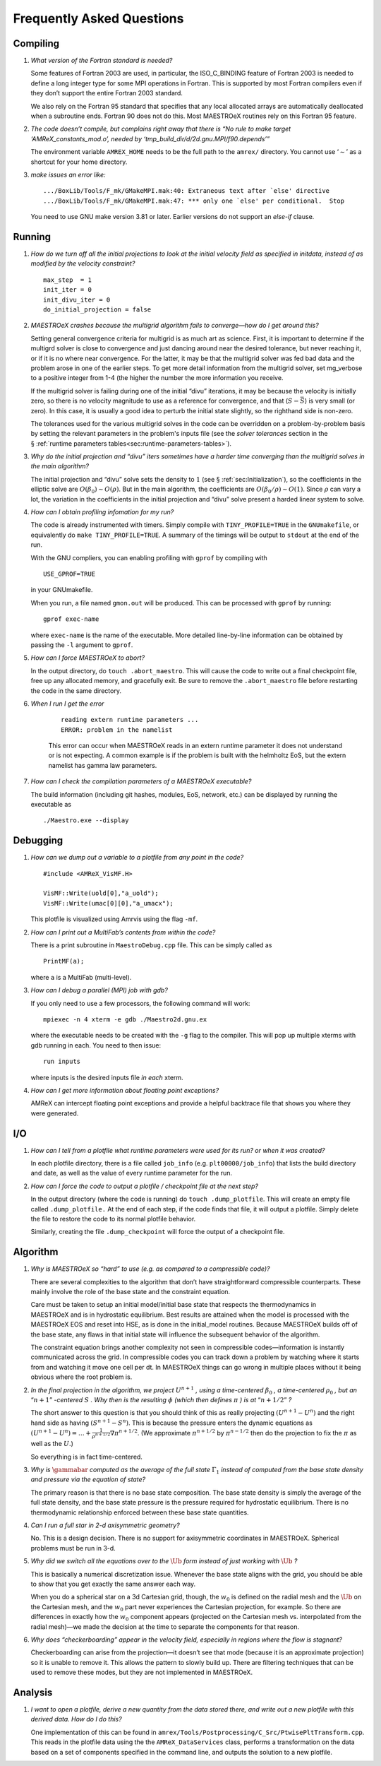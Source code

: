 **************************
Frequently Asked Questions
**************************

Compiling
=========

#. *What version of the Fortran standard is needed?*

   Some features of Fortran 2003 are used, in particular, the
   ISO_C_BINDING feature of Fortran 2003 is needed to define a long
   integer type for some MPI operations in Fortran. This is supported
   by most Fortran compilers even if they don’t support the entire
   Fortran 2003 standard.

   We also rely on the Fortran 95 standard that specifies that any
   local allocated arrays are automatically deallocated when a
   subroutine ends. Fortran 90 does not do this. Most
   MAESTROeX routines rely on this Fortran 95 feature.

   
#. *The code doesn’t compile, but complains right away that there
   is “No rule to make target ‘AMReX_constants_mod.o’, needed by ‘tmp_build_dir/d/2d.gnu.MPI/f90.depends’”*

   The environment variable ``AMREX_HOME`` needs to be the full path
   to the ``amrex/`` directory. You cannot use ‘:math:`\sim`’ as a shortcut
   for your home directory.

   
#. *make issues an error like:*

   .. raw:: latex

      \small

   ::

              .../BoxLib/Tools/F_mk/GMakeMPI.mak:40: Extraneous text after `else' directive
              .../BoxLib/Tools/F_mk/GMakeMPI.mak:47: *** only one `else' per conditional.  Stop


   You need to use GNU make version 3.81 or later. Earlier versions do
   not support an *else-if* clause.

Running
=======

#. *How do we turn off all the initial projections to look at the
   initial velocity field as specified in initdata, instead of as
   modified by the velocity constraint?*

   ::

           max_step  = 1
           init_iter = 0
           init_divu_iter = 0
           do_initial_projection = false

#. *MAESTROeX crashes because the multigrid algorithm fails to
   converge—how do I get around this?*

   Setting general convergence criteria for multigrid is as much
   art as science.
   First, it is important to determine if the multigrd solver is
   close to convergence and just dancing around near the desired
   tolerance, but never reaching it, or if it is no where near
   convergence. For the latter, it may be that the multigrid
   solver was fed bad data and the problem arose in one of the earlier
   steps. To get more detail information from the multigrid solver,
   set mg_verbose to a positive integer from 1-4 (the higher
   the number the more information you receive.

   If the multigrid solver is failing during one of the initial
   “divu” iterations, it may be because the velocity is initially
   zero, so there is no velocity magnitude to use as a reference for
   convergence, and that (:math:`S - \bar{S}`) is very small (or zero). In
   this case, it is usually a good idea to perturb the initial state
   slightly, so the righthand side is non-zero.

   The tolerances used for the various multigrid solves in the code
   can be overridden on a problem-by-problem basis by setting the relevant
   parameters in the problem's inputs file (see the `solver tolerances` section in the § :ref:`runtime parameters tables<sec:runtime-parameters-tables>`).

   
#. *Why do the initial projection and “divu” iters sometimes
   have a harder time converging than the multigrid solves in the main algorithm?*

   The initial projection and “divu” solve sets the density to :math:`1`
   (see § :ref:`sec:Initialization`), so the coefficients in the
   elliptic solve are :math:`O(\beta_0) \sim O(\rho)`. But in the main
   algorithm, the coefficients are :math:`O(\beta_0/\rho) \sim O(1)`. Since
   :math:`\rho` can vary a lot, the variation in the coefficients in the
   initial projection and “divu” solve present a harded linear system
   to solve.

   
#. *How can I obtain profiling infomation for my run?*

   The code is already instrumented with timers. Simply compile with
   ``TINY_PROFILE=TRUE`` in the ``GNUmakefile``, or equivalently do
   ``make TINY_PROFILE=TRUE``. A summary of the timings will
   be output to ``stdout`` at the end of the run.

   With the GNU compliers, you can enabling profiling with ``gprof``
   by compiling with

   ::

         USE_GPROF=TRUE

   in your GNUmakefile.

   When you run, a file named ``gmon.out`` will be produced. This can
   be processed with ``gprof`` by running:

   ::

         gprof exec-name

   where ``exec-name`` is the name of the executable. More detailed
   line-by-line information can be obtained by passing the ``-l``
   argument to ``gprof``.

   
#. *How can I force MAESTROeX to abort?*

   In the output directory, do ``touch .abort_maestro``. This
   will cause the code to write out a final checkpoint file, free up
   any allocated memory, and gracefully exit. Be sure to remove the
   ``.abort_maestro`` file before restarting the code in the
   same directory.

   
#. *When I run I get the error*

    ::

        reading extern runtime parameters ...
        ERROR: problem in the namelist

    This error can occur when MAESTROeX reads in an extern runtime parameter it
    does not understand or is not expecting. A common example is if the problem
    is built with the helmholtz EoS, but the extern namelist has gamma law
    parameters.

#. *How can I check the compilation parameters of a MAESTROeX executable?*

   The build information (including git hashes, modules, EoS, network, etc.) can be displayed by running the executable as 

   ::

       ./Maestro.exe --display

Debugging
=========

#. *How can we dump out a variable to a plotfile from any point in the
   code?*

   ::

           #include <AMReX_VisMF.H>

           VisMF::Write(uold[0],"a_uold");
           VisMF::Write(umac[0][0],"a_umacx");

   This plotfile is visualized using Amrvis using the flag ``-mf``.
	   
#. *How can I print out a MultiFab’s contents from within the code?*

   There is a print subroutine in ``MaestroDebug.cpp`` file. This can
   be simply called as

   ::

         PrintMF(a);


   where ``a`` is a MultiFab (multi-level).

#. *How can I debug a parallel (MPI) job with gdb?*

   If you only need to use a few processors, the following command will work:

   ::

       mpiexec -n 4 xterm -e gdb ./Maestro2d.gnu.ex

   where the executable needs to be created with the ``-g`` flag to
   the compiler. This will pop up multiple xterms with gdb running
   in each. You need to then issue:

   ::

       run inputs

   where inputs is the desired inputs file *in each* xterm.

#. *How can I get more information about floating point exceptions?*

   AMReX can intercept floating point exceptions and provide a helpful
   backtrace file that shows you where they were generated. 

I/O
===

#. *How can I tell from a plotfile what runtime parameters were
   used for its run? or when it was created?*

   In each plotfile directory, there is a file called ``job_info``
   (e.g. ``plt00000/job_info``) that lists the build directory and
   date, as well as the value of every runtime parameter for the run.

#. *How can I force the code to output a plotfile / checkpoint
   file at the next step?*

   In the output directory (where the code is running) do ``touch
   .dump_plotfile``. This will create an empty file called
   ``.dump_plotfile.`` At the end of each step, if the code finds
   that file, it will output a plotfile. Simply delete the file to
   restore the code to its normal plotfile behavior.

   Similarly, creating the file ``.dump_checkpoint`` will force the
   output of a checkpoint file.

Algorithm
=========

#. *Why is MAESTROeX so “hard” to use (e.g. as compared to a
   compressible code)?*

   There are several complexities to the algorithm that don’t have
   straightforward compressible counterparts. These mainly involve the
   role of the base state and the constraint equation.

   Care must be taken to setup an initial model/initial base state that
   respects the thermodynamics in MAESTROeX and is in hydrostatic equilibrium.
   Best results are attained when the model is processed with the MAESTROeX EOS and reset into HSE, as is done in the initial_model routines.
   Because MAESTROeX builds off of the base state, any flaws in that initial
   state will influence the subsequent behavior of the algorithm.

   The constraint equation brings another complexity not seen in compressible
   codes—information is instantly communicated
   across the grid. In compressible codes you can track down a problem by
   watching where it starts from and watching it move one cell per dt. In
   MAESTROeX things can go wrong in multiple places without it being obvious
   where the root problem is.

#. *In the final projection in the algorithm, we project* :math:`U^{n+1}` *,
   using a time-centered* :math:`\beta_0` *, a time-centered* :math:`\rho_0` *, but
   an* “:math:`n+1`” *-centered* :math:`S` *. Why then is the
   resulting* :math:`\phi` *(which then defines* :math:`\pi` *) is
   at* “:math:`n+1/2`” *?*

   The short answer to this question is that you should think of this
   as really projecting :math:`(U^{n+1} - U^n)` and the right hand side as having
   :math:`(S^{n+1} - S^n)`. This is because the pressure enters the dynamic equations as
   :math:`(U^{n+1} - U^n) = \ldots + \frac{1}{\rho^{n+1/2}} \nabla \pi^{n+1/2}`.
   (We approximate :math:`\pi^{n+1/2}` by :math:`\pi^{n-1/2}` then do the projection to fix the
   :math:`\pi` as well as the :math:`U`.)

   So everything is in fact time-centered.

#. *Why is* :math:`\gammabar` *computed as the average of the full
   state* :math:`\Gamma_1` *instead of computed from the base state density and
   pressure via the equation of state?*

   The primary reason is that there is no base state composition. The
   base state density is simply the average of the full state density,
   and the base state pressure is the pressure required for hydrostatic
   equilibrium. There is no thermodynamic relationship enforced between
   these base state quantities.

#. *Can I run a full star in 2-d axisymmetric geometry?*

   No. This is a design decision. There is no support for axisymmetric
   coordinates in MAESTROeX. Spherical problems must be run in 3-d.

#. *Why did we switch all the equations over to the* :math:`\tilde{\Ub}` *form
   instead of just working with* :math:`\Ub` *?*

   This is basically a numerical discretization issue. Whenever the base
   state aligns with the grid, you should be able to show that you get
   exactly the same answer each way.

   When you do a spherical star on a 3d Cartesian grid, though, the :math:`w_0`
   is defined on the radial mesh and the :math:`\tilde{\Ub}` on the Cartesian
   mesh, and the :math:`w_0` part never experiences the Cartesian projection,
   for example. So there are differences in exactly how the :math:`w_0` component
   appears (projected on the Cartesian mesh vs. interpolated from the
   radial mesh)—we made the decision at the time to separate the
   components for that reason.

#. *Why does “checkerboarding” appear in the velocity field,
   especially in regions where the flow is stagnant?*

   Checkerboarding can arise from the projection—it doesn’t see that
   mode (because it is an approximate projection) so it is unable to
   remove it. This allows the pattern to slowly build up. There are
   filtering techniques that can be used to remove these modes, but
   they are not implemented in MAESTROeX.

Analysis
========

#. *I want to open a plotfile, derive a new quantity from
   the data stored there, and write out a new plotfile with this derived
   data. How do I do this?*

   One implementation of this can be found in
   ``amrex/Tools/Postprocessing/C_Src/PtwisePltTransform.cpp``. This reads in
   the plotfile data using the the ``AMReX_DataServices`` class, performs a
   transformation on the data based on a set of components specified in the
   command line, and outputs the solution to a new plotfile.
